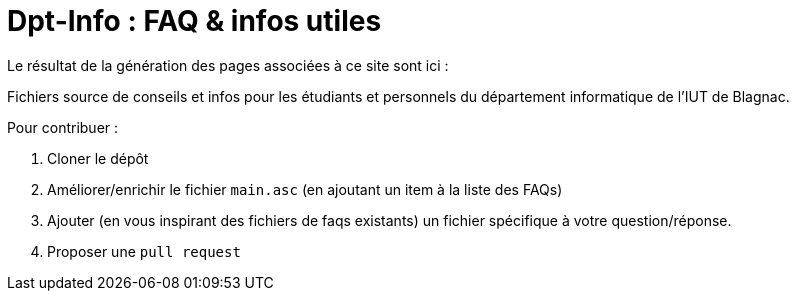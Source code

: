 = Dpt-Info : FAQ & infos utiles

Le résultat de la génération des pages associées à ce site sont ici :

Fichiers source de conseils et infos pour les étudiants et personnels du département informatique de l'IUT de Blagnac.

Pour contribuer :

. Cloner le dépôt
. Améliorer/enrichir le fichier `main.asc` (en ajoutant un item à la liste des FAQs)
. Ajouter (en vous inspirant des fichiers de faqs existants) un fichier spécifique à votre question/réponse.
. Proposer une `pull request`

